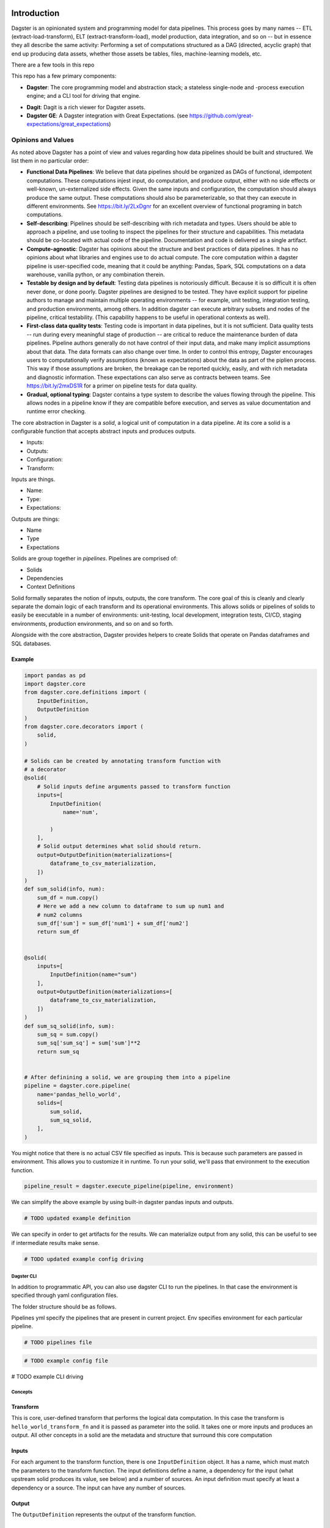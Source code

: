 .. image:: https://user-images.githubusercontent.com/28738937/44878798-b6e17e00-ac5c-11e8-8d25-2e47e5a53418.png
   :align: center

.. docs-include

============
Introduction
============

Dagster is an opinionated system and programming model for data pipelines. This process goes by many names -- ETL (extract-load-transform), ELT (extract-transform-load), model production, data integration, and so on -- but in essence they all describe the same activity: Performing a set of computations structured as a DAG (directed, acyclic graph) that end up producing data assets, whether those assets be tables, files, machine-learning models, etc.

There are a few tools in this repo

This repo has a few primary components:

- **Dagster**: The core programming model and abstraction stack; a stateless single-node and -process execution engine; and a CLI tool for driving that engine.
* **Dagit**: Dagit is a rich viewer for Dagster assets.
* **Dagster GE**: A Dagster integration with Great Expectations. (see https://github.com/great-expectations/great_expectations)

-------------------
Opinions and Values
-------------------

As noted above Dagster has a point of view and values regarding how data pipelines should be built and structured. We list them in no particular order:

* **Functional Data Pipelines**: We believe that data pipelines should be organized as DAGs of functional, idempotent computations. These computations injest input, do computation, and produce output, either with no side effects or well-known, un-externalized side effects. Given the same inputs and configuration, the computation should always produce the same output. These computations should also be parameterizable, so that they can execute in different environments. See https://bit.ly/2LxDgnr for an excellent overview of functional programing in batch computations.
* **Self-describing**: Pipelines should be self-describing with rich metadata and types. Users should be able to approach a pipeline, and use tooling to inspect the pipelines for their structure and capabilities. This metadata should be co-located with actual code of the pipeline. Documentation and code is delivered as a single artifact.
* **Compute-agnostic**: Dagster has opinions about the structure and best practices of data pipelines. It has no opinions about what libraries and engines use to do actual compute. The core computation within a dagster pipeline is user-specified code, meaning that it could be anything: Pandas, Spark, SQL computations on a data warehouse, vanilla python, or any combination therein.
* **Testable by design and by default**: Testing data pipelines is notoriously difficult. Because it is so difficult it is often never done, or done poorly. Dagster pipelines are designed to be tested. They have explicit support for pipeline authors to manage and maintain multiple operating environments -- for example, unit testing, integration testing, and production environments, among others. In addition dagster can execute arbitrary subsets and nodes of the pipeline, critical testability. (This capability happens to be useful in operational contexts as well).
* **First-class data quality tests**: Testing code is important in data pipelines, but it is not sufficient. Data quality tests -- run during every meaningful stage of production -- are critical to reduce the maintenance burden of data pipelines. Pipeline authors generally do not have control of their input data, and make many implicit assumptions about that data. The data formats can also change over time. In order to control this entropy, Dagster encourages users to computationally verify assumptions (known as expectations) about the data as part of the piplien process. This way if those assumptions are broken, the breakage can be reported quickly, easily, and with rich metadata and diagnostic information. These expectations can also serve as contracts between teams.  See https://bit.ly/2mxDS1R for a primer on pipeline tests for data quality.
* **Gradual, optional typing**: Dagster contains a type system to describe the values flowing through the pipeline. This allows nodes in a pipeline know if they are compatible before execution, and serves as value documentation and runtime error checking.


The core abstraction in Dagster is a *solid*, a logical unit of computation in a data pipeline. At its core a solid is a configurable function that accepts abstract inputs and produces outputs.

* Inputs:
* Outputs:
* Configuration:
* Transform:

Inputs are things.

* Name:
* Type:
* Expectations:

Outputs are things:

* Name
* Type
* Expectations

Solids are group together in *pipelines*. Pipelines are comprised of:

* Solids
* Dependencies
* Context Definitions



Solid formally separates the notion of inputs, outputs, the core transform. The core goal of this is cleanly and clearly separate the domain logic of each transform and its operational environments. This allows solids or pipelines of solids to easily be executable in a number of environments: unit-testing, local development, integration tests, CI/CD, staging environments, production environments, and so on and so forth.

Alongside with the core abstraction, Dagster provides helpers to create Solids that operate on Pandas dataframes and SQL databases.

Example
-------



.. code-block:: python


  import pandas as pd
  import dagster.core
  from dagster.core.definitions import (
      InputDefinition,
      OutputDefinition
  )
  from dagster.core.decorators import (
      solid,
  )

  # Solids can be created by annotating transform function with
  # a decorator
  @solid(
      # Solid inputs define arguments passed to transform function
      inputs=[
          InputDefinition(
              name='num',

          )
      ],
      # Solid output determines what solid should return.
      output=OutputDefinition(materializations=[
          dataframe_to_csv_materialization,
      ])
  )
  def sum_solid(info, num):
      sum_df = num.copy()
      # Here we add a new column to dataframe to sum up num1 and
      # num2 columns
      sum_df['sum'] = sum_df['num1'] + sum_df['num2']
      return sum_df


  @solid(
      inputs=[
          InputDefinition(name="sum")
      ],
      output=OutputDefinition(materializations=[
          dataframe_to_csv_materialization,
      ])
  )
  def sum_sq_solid(info, sum):
      sum_sq = sum.copy()
      sum_sq['sum_sq'] = sum['sum']**2
      return sum_sq


  # After definining a solid, we are grouping them into a pipeline
  pipeline = dagster.core.pipeline(
      name='pandas_hello_world',
      solids=[
          sum_solid,
          sum_sq_solid,
      ],
  )

You might notice that there is no actual CSV file specified as inputs. This is because such parameters are passed in environment. This allows you to customize it in runtime. To run your solid, we'll pass that environment to the execution function.

.. code-block:: python

  pipeline_result = dagster.execute_pipeline(pipeline, environment)


We can simplify the above example by using built-in dagster pandas inputs and outputs.

.. code-block:: python

   # TODO updated example definition

We can specify in order to get artifacts for the results. We can materialize output from any solid, this can be useful to see if intermediate results make sense.

.. code-block:: python

   # TODO updated example config driving

Dagster CLI
===========

In addition to programmatic API, you can also use dagster CLI to run the pipelines. In that case the environment is specified through yaml configuration files.

The folder structure should be as follows.

.. code-block

  pipeline_project_name/
    pipelines.yml
    pipeline_module_1/
      env.yml
    pipeline_module_2/
      env.yml

Pipelines yml specify the pipelines that are present in current project. Env specifies environment for each particular pipeline.

.. code-block:: yaml

 # TODO pipelines file

.. code-block:: yaml

 # TODO example config file


.. code-block:: sh

# TODO example  CLI driving


Concepts
========

Transform
---------

This is core, user-defined transform that performs the logical data
computation. In this case the transform is ``hello_world_transform_fn``
and it is passed as parameter into the solid. It takes one or more
inputs and produces an output. All other concepts in a solid are the
metadata and structure that surround this core computation

Inputs
---------

For each argument to the transform function, there is one
``InputDefinition`` object. It has a name, which must match the
parameters to the transform function. The input definitions define a
name, a dependency for the input (what upstream solid produces its
value, see below) and a number of sources. An input definition must
specify at least a dependency or a source. The input can have any number
of sources.


Output
---------

The ``OutputDefinition`` represents the output of the transform
function.



Higher-level APIs
------------------

# TODO keep this section?

Execution
---------

These are useless without being able to execute them. In order to
execute a solid, you need to package it up into a pipeline.

.. code-block:: python

    pipeline = dagster.PipelineDefinition(name='hello_world', solids=[sum_solid])

Then you an execute it by providing an environment. You must provide
enough source data to create all the inputs necessary for the pipeline.

.. code-block:: python

    environment = config.Environment(
        sources={
          'sum' : {
            'num_df' : config.Source(name='CSV', args={'path': 'path/to/input.csv'})
          }
        }
    )

    pipeline_result = dagster.execute_pipeline(
        dagster.ExecutionContext(),
        pipeline,
        environment
    )

    print(pipeline_result.result_for_solid('sum').transformed_value)


Dependencies
------------

So far we have demonstrated a single stage pipeline, which is obviously
of limited value.

Imagine we wanted to add another stage which took the sum we produced
and squared that value. (Fancy!)

.. code-block:: python

    # TODO example dependencies

Note that input specifies that dependency. This means that the input
value passed to the transform can be generated by an upstream dependency
OR by an external source. This allows for the solid to be executable in
isolation or in the context of a pipeline.

.. code-block:: python

   # TODO example driving

The above executed both solids, even though one input was provided. The
input into sum\_sq\_solid was provided by the upstream result from the
output of sum\_solid.

You can also execute subsets of the pipeline. Given the above pipeline,
you could specify that you only want to specify the first solid:

.. code-block:: python

    # TODO example subdag execution



Expectations
------------

Expectations are another reason to introduce logical seams between data
computations. They are a way to perform data quality tests or
statistical process control on data pipelines.
